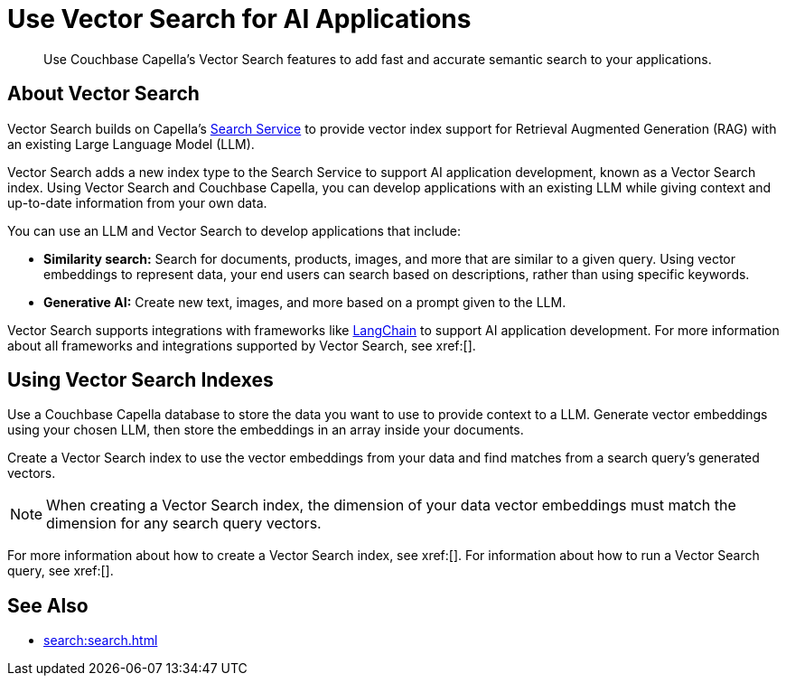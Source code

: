 = Use Vector Search for AI Applications
:page-topic-type: concept
:description: Use Couchbase Capella's Vector Search features to add fast and accurate semantic search to your applications.

[abstract]
{description}
// Use the description you provided as a quick introduction to the page.

== About Vector Search

Vector Search builds on Capella's xref:search.adoc[Search Service] to provide vector index support for Retrieval Augmented Generation (RAG) with an existing Large Language Model (LLM).

Vector Search adds a new index type to the Search Service to support AI application development, known as a Vector Search index.
Using Vector Search and Couchbase Capella, you can develop applications with an existing LLM while giving context and up-to-date information from your own data. 

You can use an LLM and Vector Search to develop applications that include: 

* *Similarity search:* Search for documents, products, images, and more that are similar to a given query.
Using vector embeddings to represent data, your end users can search based on descriptions, rather than using specific keywords.

* *Generative AI:* Create new text, images, and more based on a prompt given to the LLM.  

// More use cases worth calling out?

Vector Search supports integrations with frameworks like https://python.langchain.com/docs/get_started/introduction[LangChain^] to support AI application development. 
For more information about all frameworks and integrations supported by Vector Search, see xref:[].
//Don't forget to fill in this link!

== Using Vector Search Indexes

Use a Couchbase Capella database to store the data you want to use to provide context to a LLM. 
Generate vector embeddings using your chosen LLM, then store the embeddings in an array inside your documents. 

Create a Vector Search index to use the vector embeddings from your data and find matches from a search query's generated vectors.

NOTE: When creating a Vector Search index, the dimension of your data vector embeddings must match the dimension for any search query vectors.

For more information about how to create a Vector Search index, see xref:[].
For information about how to run a Vector Search query, see xref:[].
// Don't forget to provide these links! And add to See Also

== See Also

* xref:search:search.adoc[]